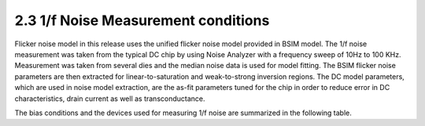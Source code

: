 2.3 1/f Noise Measurement conditions
====================================

Flicker noise model in this release uses the unified flicker noise model provided in BSIM model. The 1/f noise measurement was taken from the typical DC chip by using Noise Analyzer with a frequency sweep of 10Hz to 100 KHz. Measurement was taken from several dies and the median noise data is used for model fitting. The BSIM flicker noise parameters are then extracted for linear-to-saturation and weak-to-strong inversion regions. The DC model parameters, which are used in noise model extraction, are the as-fit parameters tuned for the chip in order to reduce error in DC characteristics, drain current as well as transconductance.

The bias conditions and the devices used for measuring 1/f noise are summarized in the following table.

.. csv-table::
   :file: tables_clear/17_Noise.csv

